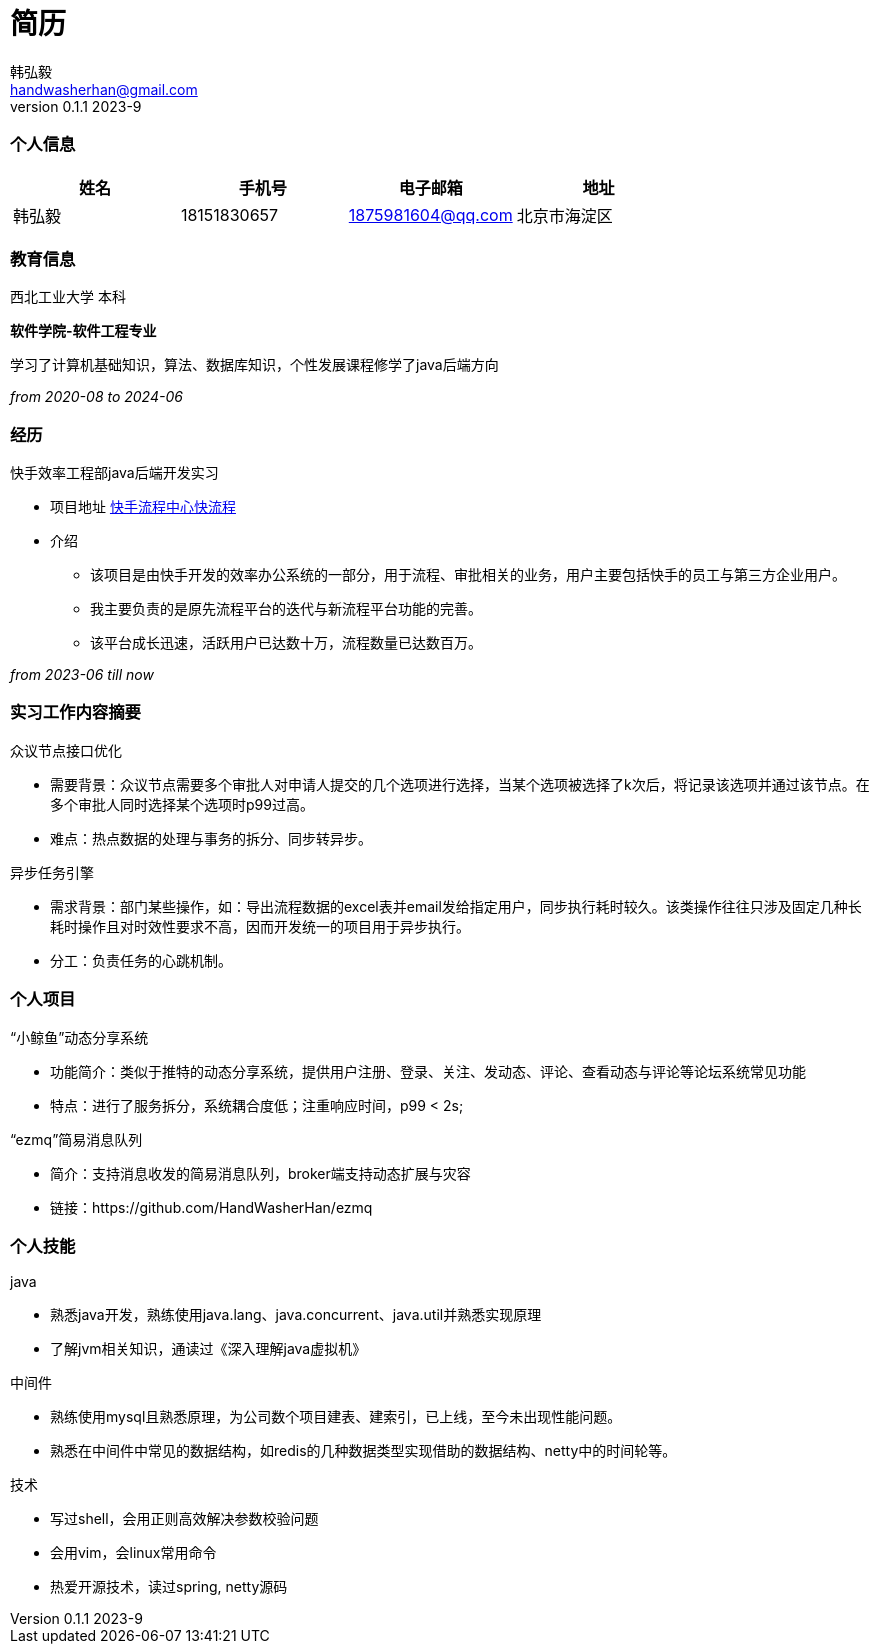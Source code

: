 = 简历 
Hongyi Han <handwasherhan@gmail.com>
v0.1.1 2023-9
:author: 韩弘毅 
:address: 北京市海淀区
=== 个人信息
|===
|姓名|手机号|电子邮箱|地址

|{author}
|18151830657
|1875981604@qq.com
|{address}

|===

=== 教育信息
====
西北工业大学 本科 ::
****
*软件学院-软件工程专业* 

学习了计算机基础知识，算法、数据库知识，个性发展课程修学了java后端方向
[.text-right]
_from 2020-08 to 2024-06_
****
====

=== 经历
====
快手效率工程部java后端开发实习::
****
* 项目地址
https://bpm.corp.kuaishou.com/new-bpm/v2/[快手流程中心快流程]
* 介绍
** 该项目是由快手开发的效率办公系统的一部分，用于流程、审批相关的业务，用户主要包括快手的员工与第三方企业用户。
** 我主要负责的是原先流程平台的迭代与新流程平台功能的完善。
** 该平台成长迅速，活跃用户已达数十万，流程数量已达数百万。

[.text-right]
_from 2023-06 till now_
****
====

=== 实习工作内容摘要 
====
众议节点接口优化::
****
* 需要背景：众议节点需要多个审批人对申请人提交的几个选项进行选择，当某个选项被选择了k次后，将记录该选项并通过该节点。在多个审批人同时选择某个选项时p99过高。
* 难点：热点数据的处理与事务的拆分、同步转异步。
****
异步任务引擎::
****
* 需求背景：部门某些操作，如：导出流程数据的excel表并email发给指定用户，同步执行耗时较久。该类操作往往只涉及固定几种长耗时操作且对时效性要求不高，因而开发统一的项目用于异步执行。
* 分工：负责任务的心跳机制。
****
====

=== 个人项目
====
“小鲸鱼”动态分享系统::
****
* 功能简介：类似于推特的动态分享系统，提供用户注册、登录、关注、发动态、评论、查看动态与评论等论坛系统常见功能
* 特点：进行了服务拆分，系统耦合度低；注重响应时间，p99 < 2s;
****
“ezmq”简易消息队列::
****
* 简介：支持消息收发的简易消息队列，broker端支持动态扩展与灾容
* 链接：https://github.com/HandWasherHan/ezmq
****
====

=== 个人技能
====
java::
****
* 熟悉java开发，熟练使用java.lang、java.concurrent、java.util并熟悉实现原理
* 了解jvm相关知识，通读过《深入理解java虚拟机》
****
中间件::
****
* 熟练使用mysql且熟悉原理，为公司数个项目建表、建索引，已上线，至今未出现性能问题。
* 熟悉在中间件中常见的数据结构，如redis的几种数据类型实现借助的数据结构、netty中的时间轮等。
****
技术::
****
* 写过shell，会用正则高效解决参数校验问题
* 会用vim，会linux常用命令
* 热爱开源技术，读过spring, netty源码
****
====
